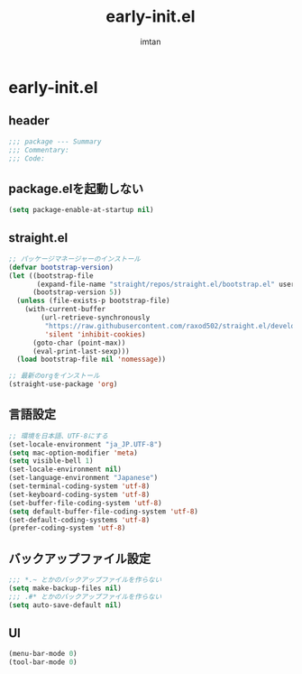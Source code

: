 #+TITLE: early-init.el
#+AUTHOR: imtan
#+PROPERTY: header-args
#+STARTUP: overview

* early-init.el
** header
#+begin_src emacs-lisp :tangle yes
  ;;; package --- Summary
  ;;; Commentary:
  ;;; Code:
#+end_src

** package.elを起動しない
#+begin_src emacs-lisp :tangle yes
(setq package-enable-at-startup nil)
#+end_src

** straight.el
#+begin_src emacs-lisp :tangle yes
  ;; パッケージマネージャーのインストール
  (defvar bootstrap-version)
  (let ((bootstrap-file
         (expand-file-name "straight/repos/straight.el/bootstrap.el" user-emacs-directory))
        (bootstrap-version 5))
    (unless (file-exists-p bootstrap-file)
      (with-current-buffer
          (url-retrieve-synchronously
           "https://raw.githubusercontent.com/raxod502/straight.el/develop/install.el"
           'silent 'inhibit-cookies)
        (goto-char (point-max))
        (eval-print-last-sexp)))
    (load bootstrap-file nil 'nomessage))

  ;; 最新のorgをインストール
  (straight-use-package 'org)
#+end_src
** 言語設定
#+begin_src emacs-lisp :tangle yes
  ;; 環境を日本語、UTF-8にする
  (set-locale-environment "ja_JP.UTF-8")
  (setq mac-option-modifier 'meta)
  (setq visible-bell 1)
  (set-locale-environment nil)
  (set-language-environment "Japanese")
  (set-terminal-coding-system 'utf-8)
  (set-keyboard-coding-system 'utf-8)
  (set-buffer-file-coding-system 'utf-8)
  (setq default-buffer-file-coding-system 'utf-8)
  (set-default-coding-systems 'utf-8)
  (prefer-coding-system 'utf-8)
#+end_src
** バックアップファイル設定
#+begin_src emacs-lisp :tangle yes
  ;;; *.~ とかのバックアップファイルを作らない
  (setq make-backup-files nil)
  ;;; .#* とかのバックアップファイルを作らない
  (setq auto-save-default nil)
#+end_src
** UI
#+begin_src emacs-lisp :tangle yes
  (menu-bar-mode 0)
  (tool-bar-mode 0)
#+end_src

